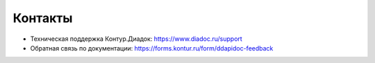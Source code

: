 Контакты
========

- Техническая поддержка Контур.Диадок: https://www.diadoc.ru/support
- Обратная связь по документации: `https://forms.kontur.ru/form/ddapidoc-feedback <https://forms.kontur.ru/form/ddapidoc-feedback?site=contacts>`__